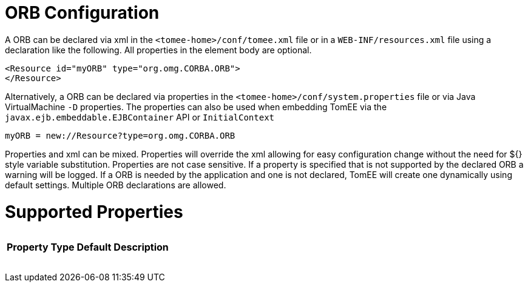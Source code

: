 = ORB Configuration

A ORB can be declared via xml in the `<tomee-home>/conf/tomee.xml` file or in a `WEB-INF/resources.xml` file using a declaration like the following.
All properties in the element body are optional.

 <Resource id="myORB" type="org.omg.CORBA.ORB">
 </Resource>

Alternatively, a ORB can be declared via properties in the `<tomee-home>/conf/system.properties` file or via Java VirtualMachine `-D` properties.
The properties can also be used when embedding TomEE via the `javax.ejb.embeddable.EJBContainer` API or `InitialContext`

 myORB = new://Resource?type=org.omg.CORBA.ORB

Properties and xml can be mixed.
Properties will override the xml allowing for easy configuration change without the need for ${} style variable substitution.
Properties are not case sensitive.
If a property is specified that is not supported by the declared ORB a warning will be logged.
If a ORB is needed by the application and one is not declared, TomEE will create one dynamically using default settings.
Multiple ORB declarations are allowed.

= Supported Properties+++<table>++++++<tr>++++++<th>+++Property+++</th>+++
+++<th>+++Type+++</th>+++
+++<th>+++Default+++</th>+++
+++<th>+++Description+++</th>++++++</tr>++++++</table>+++
